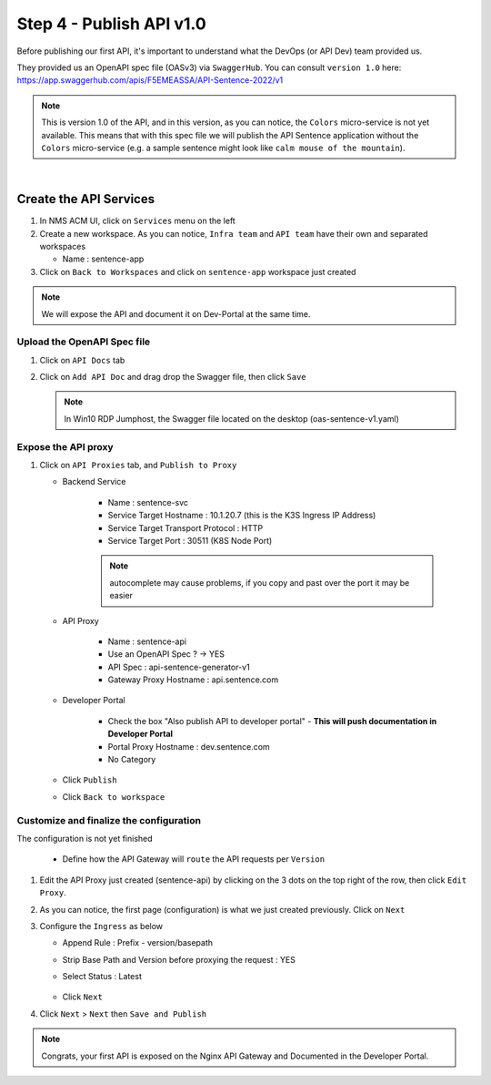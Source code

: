 Step 4 - Publish API v1.0
#########################

Before publishing our first API, it's important to understand what the DevOps (or API Dev) team provided us.

They provided us an OpenAPI spec file (OASv3) via ``SwaggerHub``. You can consult ``version 1.0`` here: https://app.swaggerhub.com/apis/F5EMEASSA/API-Sentence-2022/v1

.. image:: ../pictures/swaggerhub.png
   :align: center
   :scale: 40%

.. note:: This is version 1.0 of the API, and in this version, as you can notice, the ``Colors`` micro-service is not yet available. This means that with this spec file we will publish the API Sentence application without the ``Colors`` micro-service (e.g. a sample sentence might look like ``calm mouse of the mountain``).

|

Create the API Services
***********************

#. In NMS ACM UI, click on ``Services`` menu on the left
#. Create a new workspace. As you can notice, ``Infra team`` and ``API team`` have their own and separated workspaces

   * Name : sentence-app

#. Click on ``Back to Workspaces`` and click on ``sentence-app`` workspace just created

.. note :: We will expose the API and document it on Dev-Portal at the same time.

Upload the OpenAPI Spec file
============================

#. Click on ``API Docs`` tab

   .. image:: ../pictures/lab1/api-docs.png
      :align: center

#. Click on ``Add API Doc`` and drag drop the Swagger file, then click ``Save``

   .. note :: In Win10 RDP Jumphost, the Swagger file located on the desktop (oas-sentence-v1.yaml)


Expose the API proxy
====================

#. Click on ``API Proxies`` tab, and ``Publish to Proxy``

   * Backend Service

      * Name : sentence-svc
      * Service Target Hostname : 10.1.20.7 (this is the K3S Ingress IP Address)
      * Service Target Transport Protocol : HTTP
      * Service Target Port : 30511 (K8S Node Port)
      .. note :: autocomplete may cause problems, if you copy and past over the port it may be easier
   
   * API Proxy

      * Name : sentence-api
      * Use an OpenAPI Spec ? -> YES
      * API Spec : api-sentence-generator-v1
      * Gateway Proxy Hostname : api.sentence.com

   * Developer Portal

      * Check the box "Also publish API to developer portal" - **This will push documentation in Developer Portal**
      * Portal Proxy Hostname : dev.sentence.com
      * No Category

   * Click ``Publish``

   * Click ``Back to workspace``

.. image:: ../pictures/lab1/publish-api-v131.png
   :align: center
   :scale: 50%

.. image:: ../pictures/lab1/edit-adv-config.png
   :align: center
   :scale: 50%

Customize and finalize the configuration
========================================

The configuration is not yet finished

   * Define how the API Gateway will ``route`` the API requests per ``Version``

#. Edit the API Proxy just created (sentence-api) by clicking on the 3 dots on the top right of the row, then click ``Edit Proxy``.

   .. image:: ../pictures/lab1/edit-proxy.png
      :align: center

#. As you can notice, the first page (configuration) is what we just created previously. Click on ``Next``
#. Configure the ``Ingress`` as below

   * Append Rule : Prefix - version/basepath
   * Strip Base Path and Version before proxying the request : YES
   * Select Status : Latest

      .. image:: ../pictures/lab1/ingress.png
         :align: center

   * Click ``Next``

#. Click ``Next`` > ``Next`` then ``Save and Publish``

.. note :: Congrats, your first API is exposed on the Nginx API Gateway and Documented in the Developer Portal.
